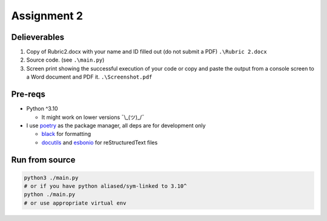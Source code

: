 ============
Assignment 2
============

Delieverables
=============

1. Copy of Rubric2.docx with your name and ID filled out (do not submit a PDF) ``.\Rubric 2.docx``
2. Source code. (see ``.\main.py``)
3. Screen print showing the successful execution of your code or copy and paste the output from a console screen to a Word document and PDF it. ``.\Screenshot.pdf``

Pre-reqs
========
* Python ^3.10

  * It might work on lower versions ¯\\_(ツ)_/¯

* I use `poetry`_ as the package manager, all deps are for development only

  * `black`_ for formatting
  * `docutils`_ and `esbonio`_ for reStructuredText files

.. _poetry: https://github.com/python-poetry/poetry
.. _black: https://github.com/psf/black
.. _docutils: https://docutils.sourceforge.io/
.. _esbonio: https://github.com/swyddfa/esbonio

Run from source
===============
..  code-block:: shell

  python3 ./main.py
  # or if you have python aliased/sym-linked to 3.10^
  python ./main.py
  # or use appropriate virtual env
